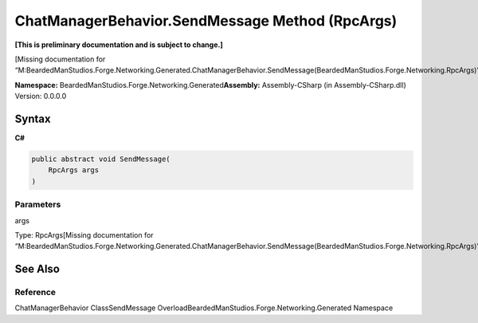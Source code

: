 ChatManagerBehavior.SendMessage Method (RpcArgs)
================================================

**[This is preliminary documentation and is subject to change.]**

[Missing documentation for
“M:BeardedManStudios.Forge.Networking.Generated.ChatManagerBehavior.SendMessage(BeardedManStudios.Forge.Networking.RpcArgs)”]

**Namespace:** BeardedManStudios.Forge.Networking.Generated\ **Assembly:** Assembly-CSharp
(in Assembly-CSharp.dll) Version: 0.0.0.0

Syntax
------

**C#**\ 

.. code:: c#

   public abstract void SendMessage(
       RpcArgs args
   )

Parameters
~~~~~~~~~~

 

.. raw:: html

   <dl>

.. raw:: html

   <dt>

args

.. raw:: html

   </dt>

.. raw:: html

   <dd>

Type: RpcArgs[Missing documentation for
“M:BeardedManStudios.Forge.Networking.Generated.ChatManagerBehavior.SendMessage(BeardedManStudios.Forge.Networking.RpcArgs)”]

.. raw:: html

   </dd>

.. raw:: html

   </dl>

See Also
--------

Reference
~~~~~~~~~

ChatManagerBehavior ClassSendMessage
OverloadBeardedManStudios.Forge.Networking.Generated Namespace
